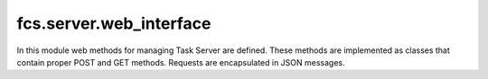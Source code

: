 .. _ServerWebInterface:

fcs.server.web_interface
=======================================

In this module web methods for managing Task Server are defined. These methods are implemented as classes that
contain proper POST and GET methods. Requests are encapsulated in JSON messages.

.. py:class:: index

   Returns information about Task Server's status, its statistics and details about Crawling Units assigned to this Task Server and links packages sent to them.
   
   :return: Information about Task Server
   :rtype: JSON

.. py:class:: feedback

   Sends user's feedback with rating of crawled data. Required POST parameters are:
   
   * link - rated link
   * rating - rating of the given link
   
   :return: Feedback sending confirmation
   :rtype: string

.. py:class:: put_data

   Handles crawled data package received from crawler. Required POST parameters are:
   
   * id - crawled data package ID
   * data - crawled data
   
   :return: Confirmation
   :rtype: string

.. py:class:: stats

   Returns statistics summarise from given time period. Required POST parameters are:
   
   * seconds - number of seconds for which measurement was done (this method returns statistics since (now - seconds)).

.. py:class:: crawlers

   Assigns crawlers to the Task Server.
   
   :return: Confirmation
   :rtype: string

.. py:class:: speed

.. py:class:: update

   Informs about changes of task's settings (i.a. about its stopping, pausing, change of its priority, etc.).
   
   :return: Confirmation
   :rtype: string

.. py:class:: stop

   :return: Confirmation
   :rtype: string

.. py:class:: get_data

   Gets crawled data.

.. py:class:: alive

   :return: Information if Task Server is alive
   :rtype: string

.. py:class:: kill

   Kills a Task Server

   :return: Confirmation
   :rtype: string
   
.. py:class:: WebServer(address='0.0.0.0', port=8800)

   Wrapper for Task Server’s REST API.

   :param int port: server's port
   :param string address: server's address
   
   .. py:attribute:: urls
   
      Mapping between URLs and web methods.
      
   .. py:attribute:: app
   
      Server is run as a web application. This attribute is an object representing that web application.
      
   .. py:method:: run()
   
      Runs this server.
      
   .. py:method:: get_host()
   
      Returns server's address with its port.
      
      :return: Server's address with its port in the following format: address:port
      :rtype: string
   
   .. py:method:: stop()
   
      Stops this server.
